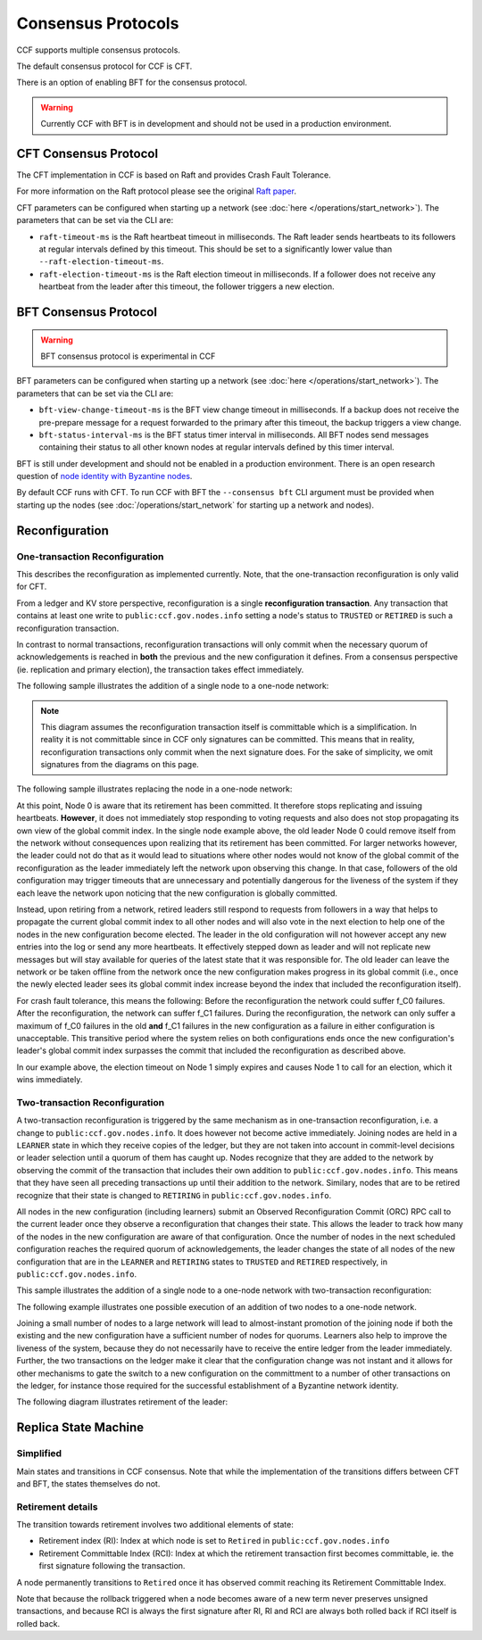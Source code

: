 Consensus Protocols
===================

CCF supports multiple consensus protocols.

The default consensus protocol for CCF is CFT.

There is an option of enabling BFT for the consensus protocol.

.. warning:: Currently CCF with BFT is in development and should not be used in a production environment.

CFT Consensus Protocol
-----------------------

The CFT implementation in CCF is based on Raft and provides Crash Fault Tolerance.

For more information on the Raft protocol please see the original `Raft paper <https://www.usenix.org/system/files/conference/atc14/atc14-paper-ongaro.pdf>`_.

CFT parameters can be configured when starting up a network (see :doc:`here </operations/start_network>`). The parameters that can be set via the CLI are:

- ``raft-timeout-ms`` is the Raft heartbeat timeout in milliseconds. The Raft leader sends heartbeats to its followers at regular intervals defined by this timeout. This should be set to a significantly lower value than ``--raft-election-timeout-ms``.
- ``raft-election-timeout-ms`` is the Raft election timeout in milliseconds. If a follower does not receive any heartbeat from the leader after this timeout, the follower triggers a new election.

BFT Consensus Protocol
----------------------

.. warning:: BFT consensus protocol is experimental in CCF

BFT parameters can be configured when starting up a network (see :doc:`here </operations/start_network>`). The parameters that can be set via the CLI are:

- ``bft-view-change-timeout-ms`` is the BFT view change timeout in milliseconds. If a backup does not receive the pre-prepare message for a request forwarded to the primary after this timeout, the backup triggers a view change.
- ``bft-status-interval-ms`` is the BFT status timer interval in milliseconds. All BFT nodes send messages containing their status to all other known nodes at regular intervals defined by this timer interval.

BFT is still under development and should not be enabled in a production environment. There is an open research question of `node identity with Byzantine nodes <https://github.com/microsoft/CCF/issues/893>`_.

By default CCF runs with CFT. To run CCF with BFT the ``--consensus bft`` CLI argument must be provided when starting up the nodes (see :doc:`/operations/start_network` for starting up a network and nodes).

Reconfiguration
---------------

One-transaction Reconfiguration
~~~~~~~~~~~~~~~~~~~~~~~~~~~~~~~

This describes the reconfiguration as implemented currently. Note, that the one-transaction reconfiguration is only valid for CFT.

From a ledger and KV store perspective, reconfiguration is a single **reconfiguration transaction**. Any transaction that contains at least one write to ``public:ccf.gov.nodes.info`` setting a node's status to ``TRUSTED`` or ``RETIRED`` is such a reconfiguration transaction.

In contrast to normal transactions, reconfiguration transactions will only commit when the necessary quorum of acknowledgements is reached in **both** the previous and the new configuration it defines. From a consensus perspective (ie. replication and primary election), the transaction takes effect immediately.

The following sample illustrates the addition of a single node to a one-node network:

.. mermaid::

    sequenceDiagram
        participant Members
        participant Node 0
        participant Node 1

        Note over Node 0: State in KV: TRUSTED
        Note over Node 1: State in KV: PENDING

        Note right of Node 0: Cfg 0: [Node 0]
        Note right of Node 0: Active configs: [Cfg 0]

        Members->>+Node 0: Vote for Node 1 to become TRUSTED

        Note right of Node 0: Reconfiguration Tx ID := 3.42
        Note right of Node 0: Cfg 1 := [Node 0, Node 1]
        Note right of Node 0: Active configs := [Cfg 0, Cfg 1]
        Node 0-->>-Members: Success

        Node 1->>+Node 0: Poll join
        Node 0-->>-Node 1: Trusted

        Node 0->>Node 1: Replicate 3.42
        Note over Node 1: State in KV := TRUSTED
        Note right of Node 1: Active configs := [Cfg 0, Cfg 1]
        Node 1->>Node 0: Acknowledge 3.42

        Note right of Node 0: 3.42 commits (meets quorum in Cfg 0 and 1)
        Note right of Node 0: Active configs := [Cfg 1]

        Node 0->>Node 1: Notify commit 3.42
        Note right of Node 1: Active configs := [Cfg 1]

.. note:: This diagram assumes the reconfiguration transaction itself is committable which is a simplification. In reality it is not committable since in CCF only signatures can be committed. This means that in reality, reconfiguration transactions only commit when the next signature does. For the sake of simplicity, we omit signatures from the diagrams on this page.

The following sample illustrates replacing the node in a one-node network:

.. mermaid::

    sequenceDiagram
        participant Members
        participant Node 0
        participant Node 1

        Note over Node 0: State in KV: TRUSTED
        Note over Node 1: State in KV: PENDING

        Note right of Node 0: Cfg 0: [Node 0]
        Note right of Node 0: Active configs: [Cfg 0]

        Members->>+Node 0: Vote for Node 1 to become TRUSTED and Node 0 to become RETIRED

        Note right of Node 0: Reconfiguration Tx ID := 3.42
        Note right of Node 0: Cfg 1 := [Node 1]
        Note right of Node 0: Active configs := [Cfg 0, Cfg 1]
        Node 0-->>-Members: Success

        Note over Node 0: State in KV := RETIRED

        Node 1->>+Node 0: Poll join
        Node 0-->>-Node 1: Trusted

        Node 0->>Node 1: Replicate 3.42
        Note over Node 1: State in KV := TRUSTED
        Note right of Node 1: Active configs := [Cfg 0, Cfg 1]
        Node 1->>Node 0: Acknowledge 3.42

        Note right of Node 0: 3.42 commits (meets quorum in Cfg 0 and 1)
        Note right of Node 0: Active configs := [Cfg 1]

        Node 0->>Node 1: Notify commit 3.42
        Note right of Node 1: Active configs := [Cfg 1]

At this point, Node 0 is aware that its retirement has been committed. It therefore stops replicating and issuing heartbeats. **However**, it does not immediately stop responding to voting requests and also does not stop propagating its own view of the global commit index. In the single node example above, the old leader Node 0 could remove itself from the network without consequences upon realizing that its retirement has been committed. For larger networks however, the leader could not do that as it would lead to situations where other nodes would not know of the global commit of the reconfiguration as the leader immediately left the network upon observing this change. In that case, followers of the old configuration may trigger timeouts that are unnecessary and potentially dangerous for the liveness of the system if they each leave the network upon noticing that the new configuration is globally committed.

Instead, upon retiring from a network, retired leaders still respond to requests from followers in a way that helps to propagate the current global commit index to all other nodes and will also vote in the next election to help one of the nodes in the new configuration become elected. The leader in the old configuration will not however accept any new entries into the log or send any more heartbeats. It effectively stepped down as leader and will not replicate new messages but will stay available for queries of the latest state that it was responsible for. The old leader can leave the network or be taken offline from the network once the new configuration makes progress in its global commit (i.e., once the newly elected leader sees its global commit index increase beyond the index that included the reconfiguration itself).

For crash fault tolerance, this means the following: Before the reconfiguration the network could suffer f_C0 failures. After the reconfiguration, the network can suffer f_C1 failures. During the reconfiguration, the network can only suffer a maximum of f_C0 failures in the old **and** f_C1 failures in the new configuration as a failure in either configuration is unacceptable. This transitive period where the system relies on both configurations ends once the new configuration's leader's global commit index surpasses the commit that included the reconfiguration as described above.

In our example above, the election timeout on Node 1 simply expires and causes Node 1 to call for an election, which it wins immediately.

Two-transaction Reconfiguration
~~~~~~~~~~~~~~~~~~~~~~~~~~~~~~~

A two-transaction reconfiguration is triggered by the same mechanism as in one-transaction reconfiguration, i.e. a change to ``public:ccf.gov.nodes.info``. It does however not become active immediately. Joining nodes are held in a ``LEARNER`` state in which they receive copies of the ledger, but they are not taken into account in commit-level decisions or leader selection until a quorum of them has caught up. Nodes recognize that they are added to the network by observing the commit of the transaction that includes their own addition to ``public:ccf.gov.nodes.info``. This means that they have seen all preceding transactions up until their addition to the network. Similary, nodes that are to be retired recognize that their state is changed to ``RETIRING`` in ``public:ccf.gov.nodes.info``.

All nodes in the new configuration (including learners) submit an Observed Reconfiguration Commit (ORC) RPC call to the current leader once they observe a reconfiguration that changes their state. This allows the leader to track how many of the nodes in the new configuration are aware of that configuration. Once the number of nodes in the next scheduled configuration reaches the required quorum of acknowledgements, the leader changes the state of all
nodes of the new configuration that are in the ``LEARNER`` and ``RETIRING`` states to ``TRUSTED`` and ``RETIRED`` respectively, in ``public:ccf.gov.nodes.info``.

This sample illustrates the addition of a single node to a one-node network with two-transaction reconfiguration:

.. mermaid::

    sequenceDiagram
        participant Members
        participant Node 0
        participant Node 1

        Note over Node 0: State in KV: TRUSTED
        Note over Node 1: State in KV: PENDING

        Note right of Node 0: Cfg 0: [Node 0]
        Note right of Node 0: Active configs: [Cfg 0]

        Members->>+Node 0: Vote for Node 1 to become LEARNER

        Note right of Node 0: Tx ID := 3.42
        Note right of Node 0: Cfg 1 := [Node 0, Node 1]
        Note right of Node 0: Active configs := [Cfg 0]
        Node 0-->>-Members: Success

        Node 1->>+Node 0: Poll join
        Node 0-->>-Node 1: Learner

        Node 0->>Node 1: Replicate Tx ID 3.42
        Note over Node 1: State in KV := LEARNER
        Node 1->>Node 0: Acknowledge Tx ID 3.42

        Node 0->>Node 1: Notify commit 3.42

        Node 1->>+Node 0: ORC for Node 1
        Note over Node 0: Quorum reached. All nodes in Cfg 1: State in KV := TRUSTED
        Note right of Node 0: Active configs := [Cfg 0, Cfg 1]
        Node 0-->>-Node 1: Success @ Tx ID 3.43

        Node 0->>Node 1: Replicate Tx ID 3.43
        Note over Node 1: State in KV := TRUSTED
        Node 1->>Node 0: Acknowledge Tx ID 3.43

        Note right of Node 0: Tx ID 3.43 commits (meets quorum in Cfg 0 and 1)
        Note right of Node 0: Active configs := [Cfg 1]


The following example illustrates one possible execution of an addition of two nodes to a one-node network.

.. mermaid::

    sequenceDiagram
        participant Members
        participant Node 0
        participant Node 1
        participant Node 2

        Note over Node 0: State in KV: TRUSTED
        Note over Node 1: State in KV: PENDING
        Note over Node 2: State in KV: PENDING

        Note right of Node 0: Cfg 0: [Node 0]
        Note right of Node 0: Active configs: [Cfg 0]

        Members->>+Node 0: Vote for Nodes 1 and 2 to become LEARNER

        Note right of Node 0: Tx ID := 3.42
        Note right of Node 0: Cfg 1 := [Node 0, Node 1, Node 2]
        Note right of Node 0: Active configs := [Cfg 0]
        Node 0-->>-Members: Success

        Node 1->>+Node 0: Poll join
        Node 0-->>-Node 1: Learner

        Node 2->>+Node 0: Poll join
        Node 0-->>-Node 2: Learner

        Node 0->>Node 1: Replicate Tx ID 3.42
        Note over Node 1: State in KV := LEARNER
        Node 1->>Node 0: Acknowledge Tx ID 3.42

        Node 0->>Node 2: Replicate Tx ID 3.42
        Note over Node 2: State in KV := LEARNER
        Node 2->>Node 0: Acknowledge Tx ID 3.42

        Node 0->>Node 1: Notify commit 3.42

        Node 1->>+Node 0: ORC for Node 1
        Note right of Node 0: Active configs := [Cfg 0]

        Node 0->>Node 2: Notify commit 3.42

        Node 2->>+Node 0: ORC for Node 2
        Note over Node 0: Quorum reached. All nodes in Cfg 1: State in KV := TRUSTED
        Note right of Node 0: Active configs := [Cfg 0, Cfg 1]
        Node 0-->>-Node 2: Success @ Tx ID 3.43

        Node 0->>Node 1: Replicate Tx ID 3.43
        Note over Node 1: State in KV := TRUSTED
        Node 1->>Node 0: Acknowledge Tx ID 3.43
        Node 0->>Node 2: Replicate Tx ID 3.43
        Note over Node 2: State in KV := TRUSTED
        Node 2->>Node 0: Acknowledge Tx ID 3.43

        Note right of Node 0: Tx ID 3.43 commits (meets quorum in Cfg 0 and 1)
        Note right of Node 0: Active configs := [Cfg 1]

Joining a small number of nodes to a large network will lead to almost-instant promotion of the joining node if both the existing and the new configuration have a sufficient number of nodes for quorums. Learners also help to improve the liveness of the system, because they do not necessarily have to receive the entire ledger from the leader immediately. Further, the two transactions on the ledger make it clear that the configuration change was not instant and it allows for other mechanisms to gate the switch to a new configuration on the committment to a number of other transactions on the ledger, for instance those required for the successful establishment of a Byzantine network identity.


The following diagram illustrates retirement of the leader:

.. mermaid::

  sequenceDiagram
      participant Members
      participant Node 0
      participant Node 1

      Note over Node 0: State in KV: TRUSTED
      Note over Node 0: Leader
      Note over Node 1: State in KV: TRUSTED

      Note right of Node 0: Cfg 0: [Node 0, Node 1]
      Note right of Node 0: Active configs: [Cfg 0]

      Members->>+Node 0: Vote for Node 0 to become RETIRED

      Note right of Node 0: Tx ID := 3.42
      Note right of Node 0: Cfg 1 := [Node 1]
      Note right of Node 0: Active configs := [Cfg 0]
      Node 0-->>-Members: Success @ Tx ID 3.42

      Note over Node 0: State in KV := RETIRING

      Node 0->>Node 1: Replicate Tx ID 3.42
      Node 1->>Node 0: Acknowledge Tx ID 3.42

      Node 1->>+Node 0: ORC for Node 1
      Note left of Node 0: Tx ID := 3.43
      Note left of Node 0: (Quorum reached, all nodes in Cfg 1 are already TRUSTED)
      Note left of Node 0: All RETIRING nodes in Cfg 1: state in KV := RETIRED
      Note left of Node 0: Active configs := [Cfg 0, Cfg 1]
      Node 0-->>-Node 1: Success @ Tx ID 3.43

      Note over Node 0: State in KV := RETIRED

      Node 0->>Node 1: Replicate Tx ID 3.43
      Node 1->>Node 0: Acknowledge Tx ID 3.43
      Note right of Node 0: Active configs := [Cfg 0, Cfg 1]
      Note right of Node 0: Tx ID 3.43 commits (meets quorum in Cfg 0 and 1)

      Node 0->>Node 1: Notify commit 3.43
      Note right of Node 1: Active configs := [Cfg 1]
      Note over Node 1: Leader


Replica State Machine
---------------------

Simplified
~~~~~~~~~~

Main states and transitions in CCF consensus. Note that while the implementation of the transitions differs between CFT and BFT, the states themselves do not.

.. mermaid::

    graph LR;
        Init-->Leader;
        Init-->Follower;
        Follower-->Candidate;
        Candidate-->Follower;
        Candidate-->Leader;
        Leader-->Retired;
        Follower-->Retired;

Retirement details
~~~~~~~~~~~~~~~~~~

The transition towards retirement involves two additional elements of state:

- Retirement index (RI): Index at which node is set to ``Retired`` in ``public:ccf.gov.nodes.info``
- Retirement Committable Index (RCI): Index at which the retirement transaction first becomes committable, ie. the first signature following the transaction.

A node permanently transitions to ``Retired`` once it has observed commit reaching its Retirement Committable Index.

.. mermaid::

    graph LR;
        Follower-->FRI[Follower w/ RI];
        FRI-->Follower;
        FRI-->FRCI[Follower w/ RCI];
        FRCI-->Follower;
        FRCI-->Retired;

.. mermaid::

    graph LR;
        Leader-->LRI[Leader w/ RI];
        LRI-->Follower;
        LRI-->LRCI[Leader w/ RCI: reject new entries];
        LRCI-->Follower;
        LRCI-->Retired;

Note that because the rollback triggered when a node becomes aware of a new term never preserves unsigned transactions,
and because RCI is always the first signature after RI, RI and RCI are always both rolled back if RCI itself is rolled back.
